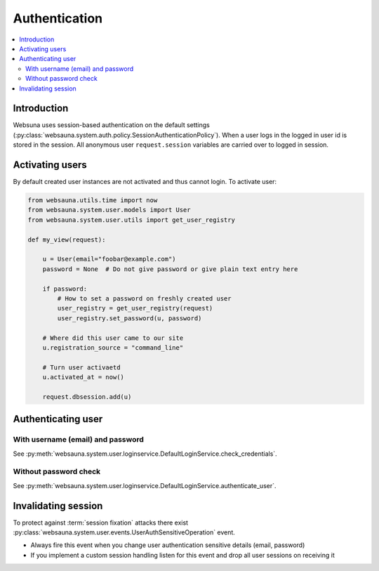==============
Authentication
==============

.. contents:: :local:

Introduction
============

Websuna uses session-based authentication on the default settings (:py:class:`websauna.system.auth.policy.SessionAuthenticationPolicy`). When a user logs in the logged in user id is stored in the session. All anonymous user ``request.session`` variables are carried over to logged in session.

Activating users
================

By default created user instances are not activated and thus cannot login. To activate user:

.. code-block:: python

        from websauna.utils.time import now
        from websauna.system.user.models import User
        from websauna.system.user.utils import get_user_registry

        def my_view(request):

            u = User(email="foobar@example.com")
            password = None  # Do not give password or give plain text entry here

            if password:
                # How to set a password on freshly created user
                user_registry = get_user_registry(request)
                user_registry.set_password(u, password)

            # Where did this user came to our site
            u.registration_source = "command_line"

            # Turn user activaetd
            u.activated_at = now()

            request.dbsession.add(u)

Authenticating user
===================

With username (email) and password
----------------------------------

See :py:meth:`websauna.system.user.loginservice.DefaultLoginService.check_credentials`.


Without password check
----------------------

See :py:meth:`websauna.system.user.loginservice.DefaultLoginService.authenticate_user`.

Invalidating session
====================

To protect against :term:`session fixation` attacks there exist :py:class:`websauna.system.user.events.UserAuthSensitiveOperation` event.

* Always fire this event when you change user authentication sensitive details (email, password)

* If you implement a custom session handling listen for this event and drop all user sessions on receiving it



